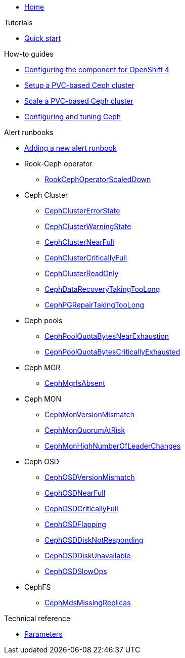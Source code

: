 * xref:index.adoc[Home]

.Tutorials

* xref:tutorials/quick-start.adoc[Quick start]

.How-to guides

* xref:how-tos/openshift4.adoc[Configuring the component for OpenShift 4]
* xref:how-tos/setup-cluster.adoc[Setup a PVC-based Ceph cluster]
* xref:how-tos/scale-cluster.adoc[Scale a PVC-based Ceph cluster]
* xref:how-tos/configure-ceph.adoc[Configuring and tuning Ceph]

.Alert runbooks

* xref:how-tos/add_alert_runbook.adoc[Adding a new alert runbook]

* Rook-Ceph operator
** xref:runbooks/RookCephOperatorScaledDown.adoc[RookCephOperatorScaledDown]

* Ceph Cluster
** xref:runbooks/CephClusterErrorState.adoc[CephClusterErrorState]
** xref:runbooks/CephClusterWarningState.adoc[CephClusterWarningState]
** xref:runbooks/CephClusterNearFull.adoc[CephClusterNearFull]
** xref:runbooks/CephClusterCriticallyFull.adoc[CephClusterCriticallyFull]
** xref:runbooks/CephClusterReadOnly.adoc[CephClusterReadOnly]
** xref:runbooks/CephDataRecoveryTakingTooLong.adoc[CephDataRecoveryTakingTooLong]
** xref:runbooks/CephPGRepairTakingTooLong.adoc[CephPGRepairTakingTooLong]

* Ceph pools
** xref:runbooks/CephPoolQuotaBytesNearExhaustion.adoc[CephPoolQuotaBytesNearExhaustion]
** xref:runbooks/CephPoolQuotaBytesCriticallyExhausted.adoc[CephPoolQuotaBytesCriticallyExhausted]

* Ceph MGR
** xref:runbooks/CephMgrIsAbsent.adoc[CephMgrIsAbsent]

* Ceph MON
** xref:runbooks/CephMonVersionMismatch.adoc[CephMonVersionMismatch]
** xref:runbooks/CephMonQuorumAtRisk.adoc[CephMonQuorumAtRisk]
** xref:runbooks/CephMonHighNumberOfLeaderChanges.adoc[CephMonHighNumberOfLeaderChanges]

* Ceph OSD
** xref:runbooks/CephOSDVersionMismatch.adoc[CephOSDVersionMismatch]
** xref:runbooks/CephOSDNearFull.adoc[CephOSDNearFull]
** xref:runbooks/CephOSDCriticallyFull.adoc[CephOSDCriticallyFull]
** xref:runbooks/CephOSDFlapping.adoc[CephOSDFlapping]
** xref:runbooks/CephOSDDiskNotResponding.adoc[CephOSDDiskNotResponding]
** xref:runbooks/CephOSDDiskUnavailable.adoc[CephOSDDiskUnavailable]
** xref:runbooks/CephOSDSlowOps.adoc[CephOSDSlowOps]

* CephFS
** xref:runbooks/CephMdsMissingReplicas.adoc[CephMdsMissingReplicas]

.Technical reference

* xref:references/parameters.adoc[Parameters]
